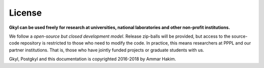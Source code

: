 License
+++++++

**Gkyl can be used freely for research at universities, national
laboratories and other non-profit institutions.**

We follow a *open-source but closed development model*.  Release
zip-balls will be provided, but access to the source-code repository
is restricted to those who need to modify the code. In practice, this
means researchers at PPPL and our partner institutions. That is, those
who have jointly funded projects or graduate students with us.

Gkyl, Postgkyl and this documentation is copyrighted 2016-2018 by
Ammar Hakim.
